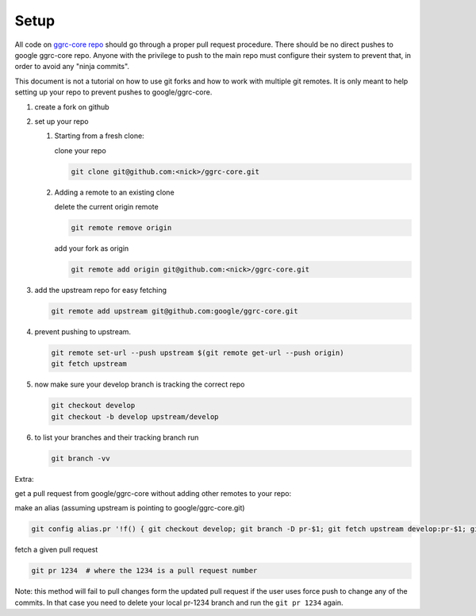 Setup
=====

All code on `ggrc-core repo <https://github.com/google/ggrc-core>`_ should go through a
proper pull request procedure. There should be no direct pushes to
google ggrc-core repo. Anyone with the privilege to push to the main
repo must configure their system to prevent that, in order to avoid any
"ninja commits".

This document is not a tutorial on how to use git forks and how to work
with multiple git remotes. It is only meant to help setting up your repo
to prevent pushes to google/ggrc-core.

1. create a fork on github

2. set up your repo

   1. Starting from a fresh clone:

      clone your repo

      ..  code-block:: bash

          git clone git@github.com:<nick>/ggrc-core.git

   2. Adding a remote to an existing clone

      delete the current origin remote

      ..  code-block:: bash

          git remote remove origin

      add your fork as origin

      ..  code-block:: bash

          git remote add origin git@github.com:<nick>/ggrc-core.git

3. add the upstream repo for easy fetching

   ..  code-block:: bash

       git remote add upstream git@github.com:google/ggrc-core.git

4. prevent pushing to upstream.

   ..  code-block:: bash

       git remote set-url --push upstream $(git remote get-url --push origin)
       git fetch upstream

5. now make sure your develop branch is tracking the correct repo

   ..  code-block:: bash

       git checkout develop
       git checkout -b develop upstream/develop

6. to list your branches and their tracking branch run

   ..  code-block:: bash

       git branch -vv

Extra:

get a pull request from google/ggrc-core without adding other remotes to
your repo:

make an alias (assuming upstream is pointing to google/ggrc-core.git)

..  code-block:: bash

    git config alias.pr '!f() { git checkout develop; git branch -D pr-$1; git fetch upstream develop:pr-$1; git checkout pr-$1; git fetch upstream pull/$1/head; git merge FETCH_HEAD -m \"Automatic merge\"; }; f'

fetch a given pull request

..  code-block:: bash

    git pr 1234  # where the 1234 is a pull request number

Note: this method will fail to pull changes form the updated pull
request if the user uses force push to change any of the commits. In
that case you need to delete your local pr-1234 branch and run the
``git pr 1234`` again.
